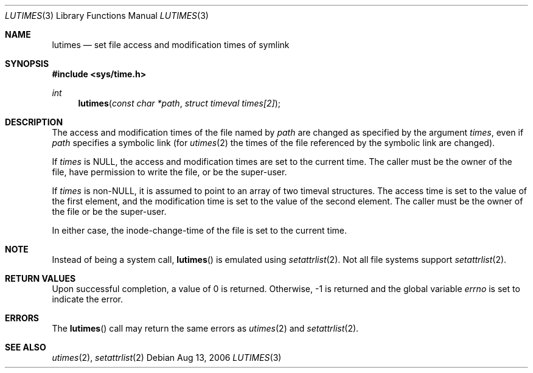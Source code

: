 .Dd Aug 13, 2006
.Dt LUTIMES 3
.Os
.Sh NAME
.Nm lutimes
.Nd set file access and modification times of symlink
.Sh SYNOPSIS
.In sys/time.h
.Ft int
.Fn lutimes "const char *path" "struct timeval times[2]"
.Sh DESCRIPTION
The access and modification times of the file named by
.Fa path
are changed as specified by the argument
.Fa times ,
even if
.Fa path
specifies a symbolic link (for
.Xr utimes 2
the times of the file referenced by the symbolic link are changed).
.Pp
If
.Fa times
is
.Dv NULL ,
the access and modification times are set to the current time.
The caller must be the owner of the file, have permission to
write the file, or be the super-user.
.Pp
If
.Fa times
is
.Pf non- Dv NULL ,
it is assumed to point to an array of two timeval structures.
The access time is set to the value of the first element, and the
modification time is set to the value of the second element.
The caller must be the owner of the file or be the super-user.
.Pp
In either case, the inode-change-time of the file is set to the current
time.
.Sh NOTE
Instead of being a system call,
.Fn lutimes
is emulated using
.Xr setattrlist 2 .
Not all file systems support
.Xr setattrlist 2 .
.Sh RETURN VALUES
Upon successful completion, a value of 0 is returned.
Otherwise, -1 is returned and the global variable
.Va errno
is set to indicate the error.
.Sh ERRORS
The
.Fn lutimes
call may return the same errors as
.Xr utimes 2
and
.Xr setattrlist 2 .
.Sh SEE ALSO
.Xr utimes 2 ,
.Xr setattrlist 2
